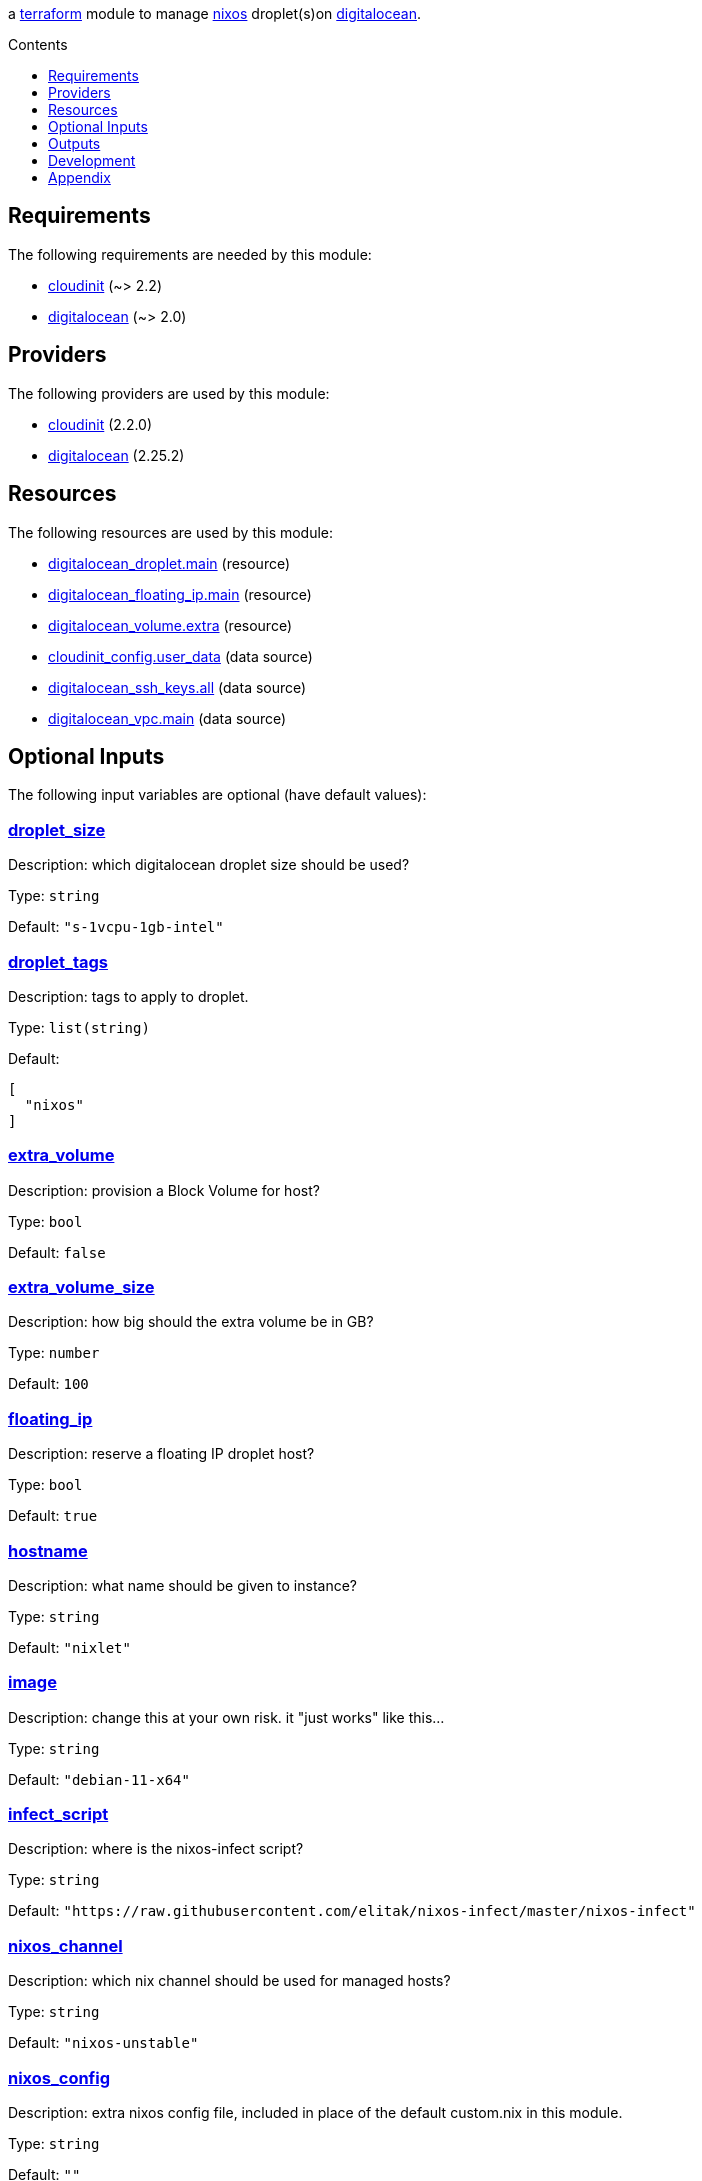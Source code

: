 // DO NOT EDIT THIS FILE DIRECTLY. IT IS GENERATED BY 'make docs'.
:author: Jake Logemann
:idprefix:
:license-type: UNLICENSED
:toclevels: 1
:showtitle:
:toc-title: Contents
:toc: macro

ifdef::env-github[]
:tip-caption: :bulb:
:note-caption: :information_source:
:important-caption: :heavy_exclamation_mark:
:caution-caption: :fire:
:warning-caption: :warning:
endif::[]

:terraform-docs: link:https://terraform-docs.io[terraform-docs]
:terraform: link:https://terraform.io[terraform]
:digitalocean: link:https://digitalocean.com[digitalocean]
:nixos: link:https://nixos.org[nixos]
:nix: link:https://nixos.org[nix]

a {terraform} module to manage {nixos} droplet(s)on {digitalocean}.

toc::[]

== Requirements

The following requirements are needed by this module:

- [[requirement_cloudinit]] <<requirement_cloudinit,cloudinit>> (~> 2.2)

- [[requirement_digitalocean]] <<requirement_digitalocean,digitalocean>> (~> 2.0)

== Providers

The following providers are used by this module:

- [[provider_cloudinit]] <<provider_cloudinit,cloudinit>> (2.2.0)

- [[provider_digitalocean]] <<provider_digitalocean,digitalocean>> (2.25.2)

== Resources

The following resources are used by this module:

- https://registry.terraform.io/providers/digitalocean/digitalocean/latest/docs/resources/droplet[digitalocean_droplet.main] (resource)
- https://registry.terraform.io/providers/digitalocean/digitalocean/latest/docs/resources/floating_ip[digitalocean_floating_ip.main] (resource)
- https://registry.terraform.io/providers/digitalocean/digitalocean/latest/docs/resources/volume[digitalocean_volume.extra] (resource)
- https://registry.terraform.io/providers/hashicorp/cloudinit/latest/docs/data-sources/config[cloudinit_config.user_data] (data source)
- https://registry.terraform.io/providers/digitalocean/digitalocean/latest/docs/data-sources/ssh_keys[digitalocean_ssh_keys.all] (data source)
- https://registry.terraform.io/providers/digitalocean/digitalocean/latest/docs/data-sources/vpc[digitalocean_vpc.main] (data source)

== Optional Inputs

The following input variables are optional (have default values):

=== [[input_droplet_size]] <<input_droplet_size,droplet_size>>

Description: which digitalocean droplet size should be used?

Type: `string`

Default: `"s-1vcpu-1gb-intel"`

=== [[input_droplet_tags]] <<input_droplet_tags,droplet_tags>>

Description: tags to apply to droplet.

Type: `list(string)`

Default:
[source,json]
----
[
  "nixos"
]
----

=== [[input_extra_volume]] <<input_extra_volume,extra_volume>>

Description: provision a Block Volume for host?

Type: `bool`

Default: `false`

=== [[input_extra_volume_size]] <<input_extra_volume_size,extra_volume_size>>

Description: how big should the extra volume be in GB?

Type: `number`

Default: `100`

=== [[input_floating_ip]] <<input_floating_ip,floating_ip>>

Description: reserve a floating IP droplet host?

Type: `bool`

Default: `true`

=== [[input_hostname]] <<input_hostname,hostname>>

Description: what name should be given to instance?

Type: `string`

Default: `"nixlet"`

=== [[input_image]] <<input_image,image>>

Description: change this at your own risk. it "just works" like this...

Type: `string`

Default: `"debian-11-x64"`

=== [[input_infect_script]] <<input_infect_script,infect_script>>

Description: where is the nixos-infect script?

Type: `string`

Default: `"https://raw.githubusercontent.com/elitak/nixos-infect/master/nixos-infect"`

=== [[input_nixos_channel]] <<input_nixos_channel,nixos_channel>>

Description: which nix channel should be used for managed hosts?

Type: `string`

Default: `"nixos-unstable"`

=== [[input_nixos_config]] <<input_nixos_config,nixos_config>>

Description: extra nixos config file, included in place of the default custom.nix in this module.

Type: `string`

Default: `""`

=== [[input_region]] <<input_region,region>>

Description: which digitalocean region should be used?

Type: `string`

Default: `"nyc3"`

=== [[input_ssh_key_ids]] <<input_ssh_key_ids,ssh_key_ids>>

Description: ssh key ids to grant root ssh access. does not create them. if unspecified, all currently available ssh keys will be used (within the  project containing this API token).

Type: `list(number)`

Default: `[]`

=== [[input_vpc_name]] <<input_vpc_name,vpc_name>>

Description: name of the VPC to target, if "default" will be appended with -$region

Type: `string`

Default: `"default"`

== Outputs

The following outputs are exported:

=== [[output_ipv4_address]] <<output_ipv4_address,ipv4_address>>

Description: public ipv4 address

=== [[output_ipv6_address]] <<output_ipv6_address,ipv6_address>>

Description: public ipv6 address

=== [[output_remote_log_file]] <<output_remote_log_file,remote_log_file>>

Description: logs from cloud-init will be in this path on the remote host. you can use something like `ssh root@<IP> tail -f <PATH>` to follow installation as it goes.

=== [[output_ssh_username]] <<output_ssh_username,ssh_username>>

Description: ssh username

== Development

1. install {terraform} (_optionally, {terraform-docs} is used to generate documentation, and {nix} is useful in several places_). run `./terraform.sh` to show available commands.

2. run `./terraform.sh init` to fetch required providers.

3. export `DIGITALOCEAN_TOKEN=...` in generated `.envrc` to set your credentials.

4. plan a deployment with `./terraform.sh plan`.

5. apply the plan with `./terraform.sh apply`.

6. clean up with `./terraform.sh destroy`.

== Appendix

* This documentation is automatically generated by {terraform-docs}. Update by running `./terraform.sh docs`.

// vim: ft=asciidoc
//